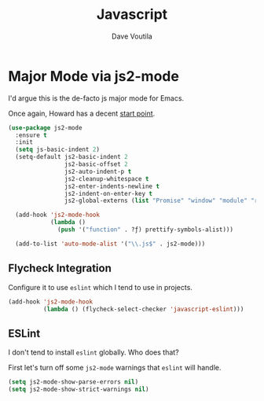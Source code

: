 #+TITLE: Javascript
#+AUTHOR: Dave Voutila
#+EMAIL: voutilad@gmail.com

* Major Mode via js2-mode
  I'd argue this is the de-facto js major mode for Emacs.

  Once again, Howard has a decent [[https://github.com/howardabrams/dot-files/blob/master/emacs-javascript.org#js2-mode][start point]].

  #+BEGIN_SRC emacs-lisp
    (use-package js2-mode
      :ensure t
      :init
      (setq js-basic-indent 2)
      (setq-default js2-basic-indent 2
                    js2-basic-offset 2
                    js2-auto-indent-p t
                    js2-cleanup-whitespace t
                    js2-enter-indents-newline t
                    js2-indent-on-enter-key t
                    js2-global-externs (list "Promise" "window" "module" "require" "assert" "refute" "setTimeout" "clearTimeout" "setInterval" "clearInterval" "console"))

      (add-hook 'js2-mode-hook
                (lambda ()
                  (push '("function" . ?ƒ) prettify-symbols-alist)))

      (add-to-list 'auto-mode-alist '("\\.js$" . js2-mode)))
  #+END_SRC

** Flycheck Integration
   Configure it to use =eslint= which I tend to use in projects.

   #+BEGIN_SRC emacs-lisp
     (add-hook 'js2-mode-hook
               (lambda () (flycheck-select-checker 'javascript-eslint)))
   #+END_SRC

** ESLint
   I don't tend to install =eslint= globally. Who does that?

   First let's turn off some =js2-mode= warnings that =eslint= will
   handle.

   #+BEGIN_SRC emacs-lisp
     (setq js2-mode-show-parse-errors nil)
     (setq js2-mode-show-strict-warnings nil)
   #+END_SRC
